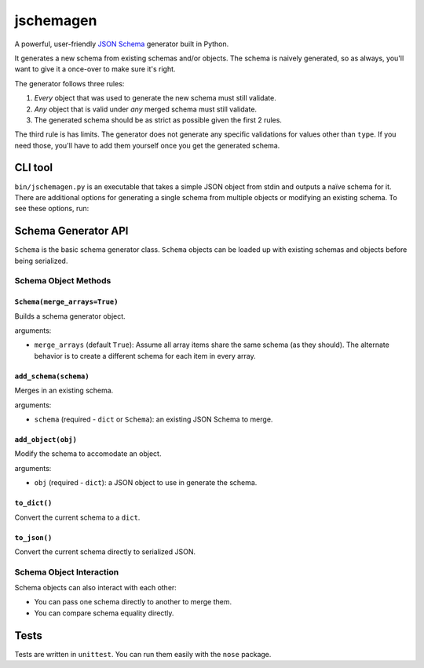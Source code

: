 jschemagen
**********

A powerful, user-friendly `JSON Schema`_ generator built in Python.

It generates a new schema from existing schemas and/or objects. The schema is naively generated, so as always, you'll want to give it a once-over to make sure it's right.

The generator follows three rules:

1. *Every* object that was used to generate the new schema must still validate.
2. *Any* object that is valid under *any* merged schema must still validate.
3. The generated schema should be as strict as possible given the first 2 rules.

The third rule is has limits. The generator does not generate any specific validations for values other than ``type``. If you need those, you'll have to add them yourself once you get the generated schema.


CLI tool
========

``bin/jschemagen.py`` is an executable that takes a simple JSON object from stdin and outputs a naïve schema for it. There are additional options for generating a single schema from multiple objects or modifying an existing schema. To see these options, run:

.. code-block:: bash
    $ bin/jschemagen.py --help


Schema Generator API
====================

``Schema`` is the basic schema generator class. ``Schema`` objects can be loaded up with existing schemas and objects before being serialized.

.. code-block:: python
    import jschemagen

    s = jschemagen.Schema()
    s.add_schema({"type": "object", "properties": {}})
    s.add_object({"hi": "there"})
    s.add_object({"hi": 5})

    s.to_dict()
    #=> {"type": "object", "properties": {"hi": {"type": ["number", "string"]}}}

    s.to_json()
    #=> "{\"type\": \"object\", \"properties\": {\"hi\": {\"type\": [\"number\", \"string\"]}}}"


Schema Object Methods
---------------------

``Schema(merge_arrays=True)``
+++++++++++++++++++++++++++++

Builds a schema generator object.

arguments:

* ``merge_arrays`` (default ``True``): Assume all array items share the same schema (as they should). The alternate behavior is to create a different schema for each item in every array.

``add_schema(schema)``
++++++++++++++++++++++

Merges in an existing schema.

arguments:

* ``schema`` (required - ``dict`` or ``Schema``): an existing JSON Schema to merge.

``add_object(obj)``
+++++++++++++++++++

Modify the schema to accomodate an object.

arguments:

* ``obj`` (required - ``dict``): a JSON object to use in generate the schema.

``to_dict()``
+++++++++++++

Convert the current schema to a ``dict``.

``to_json()``
+++++++++++++

Convert the current schema directly to serialized JSON.

Schema Object Interaction
-------------------------

Schema objects can also interact with each other:

* You can pass one schema directly to another to merge them.
* You can compare schema equality directly.

.. code-block:: python
    import jschemagen

    s1 = jschemagen.Schema()
    s1.add_schema({"type": "object", "properties": {"hi": {"type": "string"}}})

    s2 = jschemagen.Schema()
    s2.add_schema({"type": "object", "properties": {"hi": {"type": "number"}}})

    s1 == s2
    #=> False

    s1.add_schema(s2)
    s2.add_schema(s1)

    s1 == s2
    #=> True

    s1.to_dict()
    #=> {"type": "object", "properties": {"hi": {"type": ["number", "string"]}}}


Tests
=====

Tests are written in ``unittest``. You can run them easily with the ``nose`` package.

.. code-block:: bash
    $ nosetests


.. _JSON schema: //json-schema.org/
